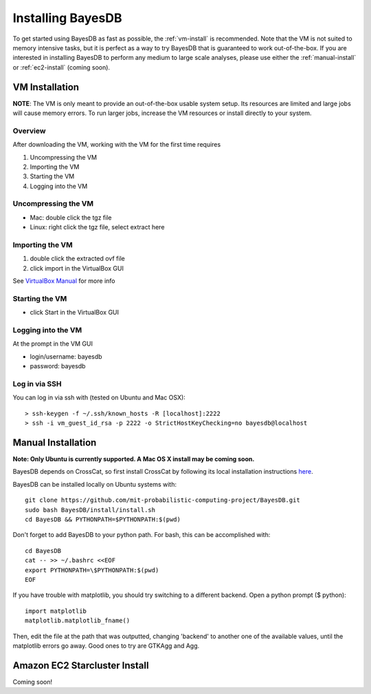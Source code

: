 Installing BayesDB
==================

To get started using BayesDB as fast as possible, the :ref:`vm-install` is recommended. Note that the VM is not suited to memory intensive tasks, but it is perfect as a way to try BayesDB that is guaranteed to work out-of-the-box. If you are interested in installing BayesDB to perform any medium to large scale analyses, please use either the :ref:`manual-install` or :ref:`ec2-install` (coming soon).

.. _vm-install:

VM Installation
~~~~~~~~~~~~~~~
**NOTE**: The VM is only meant to provide an out-of-the-box usable system setup.  Its resources are limited and large jobs will cause memory errors.  To run larger jobs, increase the VM resources or install directly to your system.

Overview
--------

After downloading the VM, working with the VM for the first time requires

#. Uncompressing the VM
#. Importing the VM
#. Starting the VM
#. Logging into the VM

Uncompressing the VM
--------------------

* Mac: double click the tgz file
* Linux: right click the tgz file, select extract here

Importing the VM
----------------

#. double click the extracted ovf file
#. click import in the VirtualBox GUI

See `VirtualBox Manual <https://www.virtualbox.org/manual/ch01.html#ovf>`_ for more info

Starting the VM
---------------

* click Start in the VirtualBox GUI

Logging into the VM
-------------------

At the prompt in the VM GUI

* login/username: bayesdb
* password: bayesdb

Log in via SSH
--------------

You can log in via ssh with (tested on Ubuntu and Mac OSX)::

    > ssh-keygen -f ~/.ssh/known_hosts -R [localhost]:2222
    > ssh -i vm_guest_id_rsa -p 2222 -o StrictHostKeyChecking=no bayesdb@localhost


.. _manual-install:

Manual Installation
~~~~~~~~~~~~~~~~~~~
**Note: Only Ubuntu is currently supported. A Mac OS X install may be coming soon.**

BayesDB depends on CrossCat, so first install CrossCat by following its local installation instructions `here <https://github.com/mit-probabilistic-computing-project/crosscat/blob/master/README.md>`_.

BayesDB can be installed locally on Ubuntu systems with::

    git clone https://github.com/mit-probabilistic-computing-project/BayesDB.git
    sudo bash BayesDB/install/install.sh
    cd BayesDB && PYTHONPATH=$PYTHONPATH:$(pwd)

Don't forget to add BayesDB to your python path.  For bash, this can be accomplished with::

    cd BayesDB
    cat -- >> ~/.bashrc <<EOF
    export PYTHONPATH=\$PYTHONPATH:$(pwd)
    EOF

If you have trouble with matplotlib, you should try switching to a different backend. Open a python prompt ($ python)::

    import matplotlib
    matplotlib.matplotlib_fname()

Then, edit the file at the path that was outputted, changing 'backend' to another one of the available values, until the matplotlib errors go away. Good ones to try are GTKAgg and Agg.
    
			    

.. _ec2-install:

Amazon EC2 Starcluster Install
~~~~~~~~~~~~~~~~~~~~~~~~~~~~~~
Coming soon!
